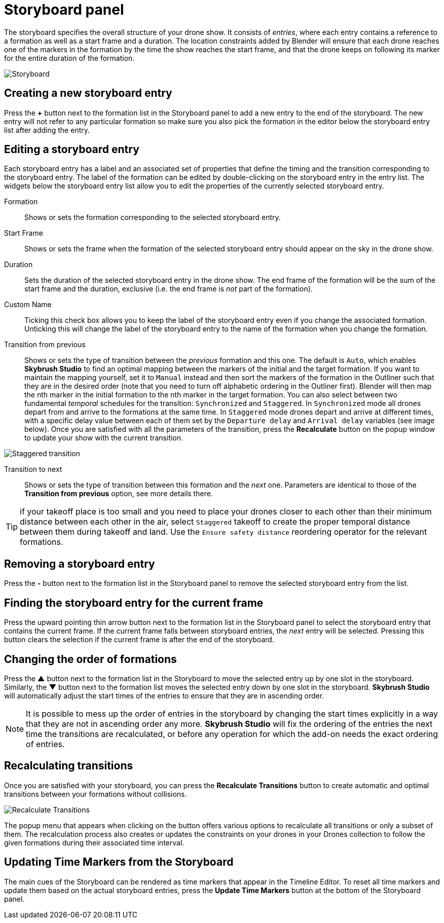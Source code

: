 = Storyboard panel
:imagesdir: ../../../assets/images
:experimental:

The storyboard specifies the overall structure of your drone show. It consists of _entries_, where each entry contains a reference to a formation as well as a start frame and a duration. The location constraints added by Blender will ensure that each drone reaches one of the markers in the formation by the time the show reaches the start frame, and that the drone keeps on following its marker for the entire duration of the formation.

image::panels/storyboard/storyboard.jpg[Storyboard]

== Creating a new storyboard entry

Press the btn:[+] button next to the formation list in the Storyboard panel to add a new entry to the end of the storyboard. The new entry will not refer to any particular formation so make sure you also pick the formation in the editor below the storyboard entry list after adding the entry.

== Editing a storyboard entry

Each storyboard entry has a label and an associated set of properties that define the timing and the transition corresponding to the storyboard entry. The label of the formation can be edited by double-clicking on the storyboard entry in the entry list. The widgets below the storyboard entry list allow you to edit the properties of the currently selected storyboard entry.

Formation:: Shows or sets the formation corresponding to the selected storyboard entry.

Start Frame:: Shows or sets the frame when the formation of the selected storyboard entry should appear on the sky in the drone show.

Duration:: Sets the duration of the selected storyboard entry in the drone show. The end frame of the formation will be the sum of the start frame and the duration, exclusive (i.e. the end frame is _not_ part of the formation).

Custom Name:: Ticking this check box allows you to keep the label of the storyboard entry even if you change the associated formation. Unticking this will change the label of the storyboard entry to the name of the formation when you change the formation.

Transition from previous:: Shows or sets the type of transition between the _previous_ formation and this one. The default is `Auto`, which enables *Skybrush Studio* to find an optimal mapping between the markers of the initial and the target formation. If you want to maintain the mapping yourself, set it to `Manual` instead and then sort the markers of the formation in the Outliner such that they are in the desired order (note that you need to turn off alphabetic ordering in the Outliner first). Blender will then map the nth marker in the initial formation to the nth marker in the target formation. You can also select between two fundamental _temporal_ schedules for the transition: `Synchronized` and `Staggered`. In `Synchronized` mode all drones depart from and arrive to the formations at the same time. In `Staggered` mode drones depart and arrive at different times, with a specific delay value between each of them set by the `Departure delay` and `Arrival delay` variables (see image below). Once you are satisfied with all the parameters of the transition, press the btn:[Recalculate] button on the popup window to update your show with the current transition.

image::panels/storyboard/staggered_transition.jpg[Staggered transition]

Transition to next:: Shows or sets the type of transition between this formation and the _next_ one. Parameters are identical to those of the **Transition from previous** option, see more details there.

TIP: if your takeoff place is too small and you need to place your drones closer to each other than their minimum distance between each other in the air, select `Staggered` takeoff to create the proper temporal distance between them during takeoff and land. Use the `Ensure safety distance` reordering operator for the relevant formations.


== Removing a storyboard entry

Press the btn:[-] button next to the formation list in the Storyboard panel to remove the selected storyboard entry from the list.

== Finding the storyboard entry for the current frame

// Note to ourselves: the arrows are not supported in PDF files so we spell it out.

Press the upward pointing thin arrow button next to the formation list in the Storyboard panel to select the storyboard entry that contains the current frame. If the current frame falls between storyboard entries, the _next_ entry will be selected. Pressing this button clears the selection if the current frame is after the end of the storyboard.

== Changing the order of formations

Press the btn:[▲] button next to the formation list in the Storyboard to move the selected entry up by one slot in the storyboard. Similarly, the btn:[▼] button next to the formation list moves the selected entry down by one slot in the storyboard. *Skybrush Studio* will automatically adjust the start times of the entries to ensure that they are in ascending order.

NOTE: It is possible to mess up the order of entries in the storyboard by changing the start times explicitly in a way that they are not in ascending order any more. *Skybrush Studio* will fix the ordering of the entries the next time the transitions are recalculated, or before any operation for which the add-on needs the exact ordering of entries.

== Recalculating transitions

Once you are satisfied with your storyboard, you can press the btn:[Recalculate Transitions] button to create automatic and optimal transitions between your formations without collisions.

image::panels/storyboard/recalculate_transitions.jpg[Recalculate Transitions]

The popup menu that appears when clicking on the button offers various options to recalculate all transitions or only a subset of them. The recalculation process also creates or updates the constraints on your drones in your Drones collection to follow the given formations during their associated time interval.

== Updating Time Markers from the Storyboard

The main cues of the Storyboard can be rendered as time markers that appear in the Timeline Editor. To reset all time markers and update them based on the actual storyboard entries, press the btn:[Update Time Markers] button at the bottom of the Storyboard panel.